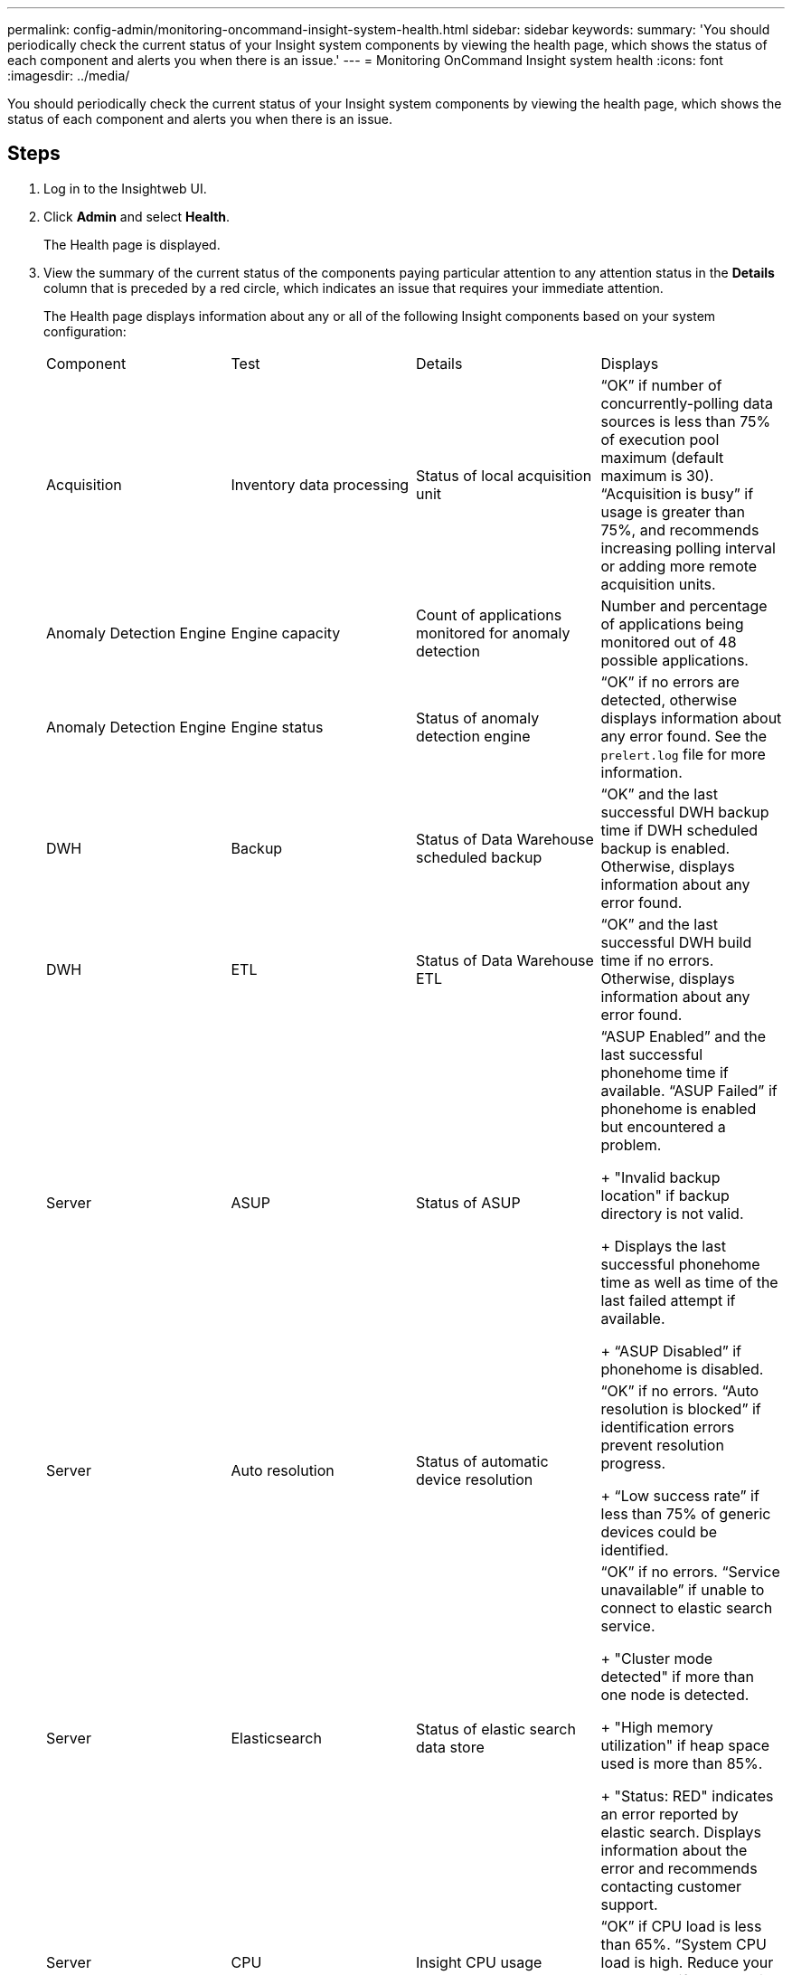 ---
permalink: config-admin/monitoring-oncommand-insight-system-health.html
sidebar: sidebar
keywords: 
summary: 'You should periodically check the current status of your Insight system components by viewing the health page, which shows the status of each component and alerts you when there is an issue.'
---
= Monitoring OnCommand Insight system health
:icons: font
:imagesdir: ../media/

[.lead]
You should periodically check the current status of your Insight system components by viewing the health page, which shows the status of each component and alerts you when there is an issue.

== Steps

. Log in to the Insightweb UI.
. Click *Admin* and select *Health*.
+
The Health page is displayed.

. View the summary of the current status of the components paying particular attention to any attention status in the *Details* column that is preceded by a red circle, which indicates an issue that requires your immediate attention.
+
The Health page displays information about any or all of the following Insight components based on your system configuration:
+
|===
| Component| Test| Details| Displays
a|
Acquisition
a|
Inventory data processing
a|
Status of local acquisition unit
a|
"`OK`" if number of concurrently-polling data sources is less than 75% of execution pool maximum (default maximum is 30).     "`Acquisition is busy`" if usage is greater than 75%, and recommends increasing polling interval or adding more remote acquisition units.
a|
Anomaly Detection Engine
a|
Engine capacity
a|
Count of applications monitored for anomaly detection
a|
Number and percentage of applications being monitored out of 48 possible applications.
a|
Anomaly Detection Engine
a|
Engine status
a|
Status of anomaly detection engine
a|
"`OK`" if no errors are detected, otherwise displays information about any error found.     See the `prelert.log` file for more information.
a|
DWH
a|
Backup
a|
Status of Data Warehouse scheduled backup
a|
"`OK`" and the last successful DWH backup time if DWH scheduled backup is enabled.    Otherwise, displays information about any error found.
a|
DWH
a|
ETL
a|
Status of Data Warehouse ETL
a|
"`OK`" and the last successful DWH build time if no errors.    Otherwise, displays information about any error found.
a|
Server
a|
ASUP
a|
Status of ASUP
a|
"`ASUP Enabled`" and the last successful phonehome time if available.    "`ASUP Failed`" if phonehome is enabled but encountered a problem.
+
"Invalid backup location" if backup directory is not valid.
+
Displays the last successful phonehome time as well as time of the last failed attempt if available.
+
"`ASUP Disabled`" if phonehome is disabled.
a|
Server
a|
Auto resolution
a|
Status of automatic device resolution
a|
"`OK`" if no errors.    "`Auto resolution is blocked`" if identification errors prevent resolution progress.
+
"`Low success rate`" if less than 75% of generic devices could be identified.
a|
Server
a|
Elasticsearch
a|
Status of elastic search data store
a|
"`OK`" if no errors.     "`Service unavailable`" if unable to connect to elastic search service.
+
"Cluster mode detected" if more than one node is detected.
+
"High memory utilization" if heap space used is more than 85%.
+
"Status: RED" indicates an error reported by elastic search. Displays information about the error and recommends contacting customer support.
a|
Server
a|
CPU
a|
Insight CPU usage
a|
"`OK`" if CPU load is less than 65%.    "`System CPU load is high. Reduce your CPU load.`" if CPU load is greater than 65%.
a|
Server
a|
Disk space
a|
Status of disk space
a|
Free disk space, disk space in use by Insight, and recommended disk space reserved for Insight.    "`Low Disk Space`" if disk utilization is more than 80%.
a|
Server
a|
EventBus
a|
Status of EventBus
a|
"`EventBus is empty`" if EventBus queue is empty, otherwise displays status of EventBus queue.
a|
Server
a|
Inventory data processing
a|
Status of inventory data processing capability of Insight server
a|
"`OK`" if Insight server is not busy.    "`Server is busy`" if the server is busy at least 75% of the time for the last hour. Recommends not adding more data sources and recommends splitting the environment to several servers.
a|
Server
a|
MySQL
a|
Status of MySQL database
a|
"`OK`" if no problems are detected.    "`The database is having performance issues. Some queries are taking too long to run`" if the number of slow queries is more than 5%.
+
"`The database log file grew more than <size> in the past hour. Check MySQL log file`" if the error log grows to more than 20 KB.
a|
Server
a|
Performance archive
a|
Status of performance archive
a|
"`Performance archive is enabled`" or "`Performance archive is not enabled`".
a|
Server
a|
Physical memory
a|
Status of physical memory
a|
"`OK`" if memory usage is less than 85%.     "`Memory usage is high. Reduce your overall memory footprint for system stability`" if memory usage is greater than 85%.
a|
Server
a|
Service pack
a|
Service pack availability
a|
Displays whether a service pack is available for Insight. If a service pack is available, displays instructions.
a|
Server
a|
Usage information
a|
Status of sending of usage information
a|
Displays whether sending of usage information to NetApp is enabled or disabled. Recommends enabling if disabled.     Displays last attempted or last successful send time.
+
Displays information on any problems encountered.
a|
Server
a|
Violation
a|
Status of open violations
a|
"`OK`" if the number of open violations is less than 75% of the violations limit.    "`Maximum number of open violations allowed is <number>`" if the number of open violations is greater than 75% of the violations limit. Recommends reviewing performance policy configuration.
+
"`Violation manager is blocked`" if the number of open violations is at the violations limit.
+
Note that the violation manager cannot create new violations and recommends reviewing performance policy configuration.
a|
Server
a|
Weekly backup
a|
Status of weekly backup
a|
"`OK`" if weekly backup is enabled, otherwise displays "`Weekly backup is not enabled`".
|===
+
[NOTE]
====
If the anomaly detection engine displays an error, see the `prelert.log` file in the following location for more information:
    -   Windows: `disk drive:\install directory\SANscreen\Wildfly\Standalone\Logs`
    -   Linux: `/var/log/netapp/oci/wildfly/`
+
====
